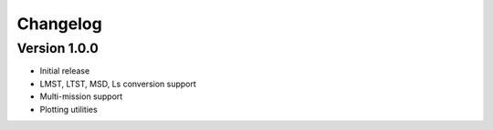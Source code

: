 Changelog
=========

Version 1.0.0
-------------

- Initial release
- LMST, LTST, MSD, Ls conversion support
- Multi-mission support
- Plotting utilities
